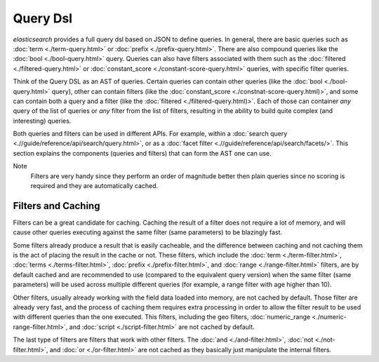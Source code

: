 =========
Query Dsl
=========

*elasticsearch* provides a full query dsl based on JSON to define queries. In general, there are basic queries such as :doc:`term <./term-query.html>`  or :doc:`prefix <./prefix-query.html>`.  There are also compound queries like the :doc:`bool <./bool-query.html>`  query. Queries can also have filters associated with them such as the :doc:`filtered <./filtered-query.html>`  or :doc:`constant_score <./constant-score-query.html>`  queries, with specific filter queries. 


Think of the Query DSL as an AST of queries. Certain queries can contain other queries (like the :doc:`bool <./bool-query.html>`  query), other can contain filters (like the :doc:`constant_score <./constnat-score-query.html)>`,  and some can contain both a query and a filter (like the :doc:`filtered <./filtered-query.html)>`.  Each of those can container *any* query of the list of queries or *any* filter from the list of filters, resulting in the ability to build quite complex (and interesting) queries.


Both queries and filters can be used in different APIs. For example, within a :doc:`search query <.//guide/reference/api/search/query.html>`,  or as a :doc:`facet filter <.//guide/reference/api/search/facets/>`.  This section explains the components (queries and filters) that can form the AST one can use.


Note
    Filters are very handy since they perform an order of magnitude better then plain queries since no scoring is required and they are automatically cached.


Filters and Caching
===================

Filters can be a great candidate for caching. Caching the result of a filter does not require a lot of memory, and will cause other queries executing against the same filter (same parameters) to be blazingly fast.


Some filters already produce a result that is easily cacheable, and the difference between caching and not caching them is the act of placing the result in the cache or not. These filters, which include the :doc:`term <./term-filter.html>`,  :doc:`terms <./terms-filter.html>`,  :doc:`prefix <./prefix-filter.html>`,  and :doc:`range <./range-filter.html>`  filters, are by default cached and are recommended to use (compared to the equivalent query version) when the same filter (same parameters) will be used across multiple different queries (for example, a range filter with age higher than 10).


Other filters, usually already working with the field data loaded into memory, are not cached by default. Those filter are already very fast, and the process of caching them requires extra processing in order to allow the filter result to be used with different queries than the one executed. This filters, including the geo filters, :doc:`numeric_range <./numeric-range-filter.html>`,  and :doc:`script <./script-filter.html>`  are not cached by default.


The last type of filters are filters that work with other filters. The :doc:`and <./and-filter.html>`,  :doc:`not <./not-filter.html>`,  and :doc:`or <./or-filter.html>`  are not cached as they basically just manipulate the internal filters.

